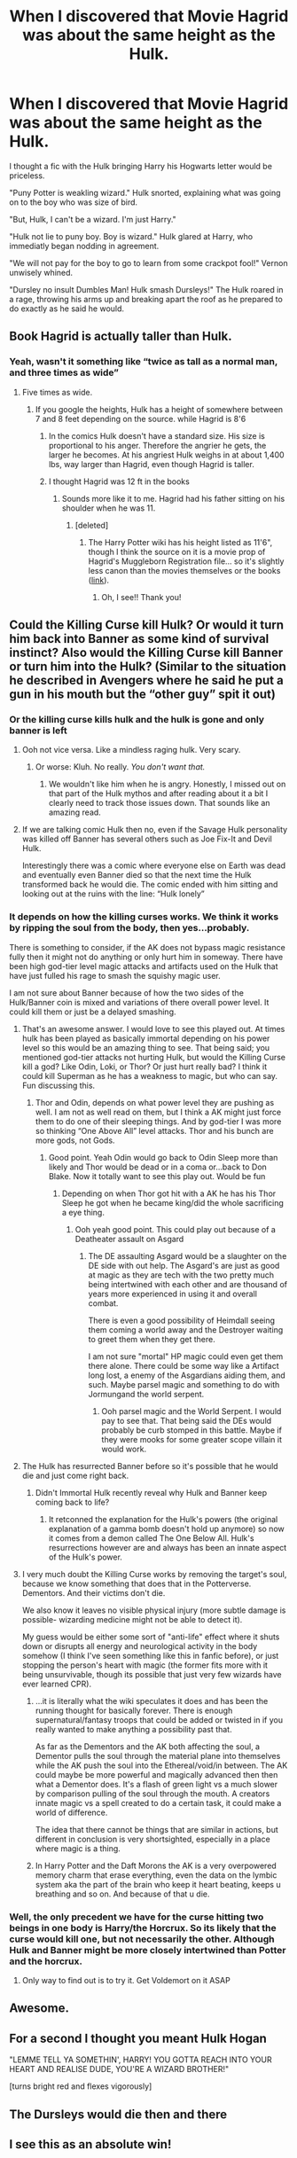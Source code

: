 #+TITLE: When I discovered that Movie Hagrid was about the same height as the Hulk.

* When I discovered that Movie Hagrid was about the same height as the Hulk.
:PROPERTIES:
:Author: Bugawd_McGrubber
:Score: 274
:DateUnix: 1601993498.0
:DateShort: 2020-Oct-06
:FlairText: Prompt
:END:
I thought a fic with the Hulk bringing Harry his Hogwarts letter would be priceless.

"Puny Potter is weakling wizard." Hulk snorted, explaining what was going on to the boy who was size of bird.

"But, Hulk, I can't be a wizard. I'm just Harry."

"Hulk not lie to puny boy. Boy is wizard." Hulk glared at Harry, who immediatly began nodding in agreement.

"We will not pay for the boy to go to learn from some crackpot fool!" Vernon unwisely whined.

"Dursley no insult Dumbles Man! Hulk smash Dursleys!" The Hulk roared in a rage, throwing his arms up and breaking apart the roof as he prepared to do exactly as he said he would.


** Book Hagrid is actually taller than Hulk.
:PROPERTIES:
:Author: Tim_Riddle_Jr
:Score: 93
:DateUnix: 1602012255.0
:DateShort: 2020-Oct-06
:END:

*** Yeah, wasn't it something like “twice as tall as a normal man, and three times as wide”
:PROPERTIES:
:Author: CrazyCatBeanie
:Score: 66
:DateUnix: 1602013449.0
:DateShort: 2020-Oct-06
:END:

**** Five times as wide.
:PROPERTIES:
:Author: Bugawd_McGrubber
:Score: 41
:DateUnix: 1602013927.0
:DateShort: 2020-Oct-06
:END:

***** If you google the heights, Hulk has a height of somewhere between 7 and 8 feet depending on the source. while Hagrid is 8'6
:PROPERTIES:
:Author: Tim_Riddle_Jr
:Score: 44
:DateUnix: 1602018204.0
:DateShort: 2020-Oct-07
:END:

****** In the comics Hulk doesn't have a standard size. His size is proportional to his anger. Therefore the angrier he gets, the larger he becomes. At his angriest Hulk weighs in at about 1,400 lbs, way larger than Hagrid, even though Hagrid is taller.
:PROPERTIES:
:Author: iwrotethedamnbill66
:Score: 51
:DateUnix: 1602025084.0
:DateShort: 2020-Oct-07
:END:


****** I thought Hagrid was 12 ft in the books
:PROPERTIES:
:Author: MasterGamer223
:Score: 25
:DateUnix: 1602023008.0
:DateShort: 2020-Oct-07
:END:

******* Sounds more like it to me. Hagrid had his father sitting on his shoulder when he was 11.
:PROPERTIES:
:Author: streakermaximus
:Score: 17
:DateUnix: 1602024054.0
:DateShort: 2020-Oct-07
:END:

******** [deleted]
:PROPERTIES:
:Score: 9
:DateUnix: 1602035940.0
:DateShort: 2020-Oct-07
:END:

********* The Harry Potter wiki has his height listed as 11'6", though I think the source on it is a movie prop of Hagrid's Muggleborn Registration file... so it's slightly less canon than the movies themselves or the books ([[https://harrypotter.fandom.com/wiki/Rubeus_Hagrid%27s_file][link]]).
:PROPERTIES:
:Author: wille179
:Score: 1
:DateUnix: 1602099653.0
:DateShort: 2020-Oct-07
:END:

********** Oh, I see!! Thank you!
:PROPERTIES:
:Author: natsuzora
:Score: 1
:DateUnix: 1602101888.0
:DateShort: 2020-Oct-07
:END:


** Could the Killing Curse kill Hulk? Or would it turn him back into Banner as some kind of survival instinct? Also would the Killing Curse kill Banner or turn him into the Hulk? (Similar to the situation he described in Avengers where he said he put a gun in his mouth but the “other guy” spit it out)
:PROPERTIES:
:Author: captainofthelosers19
:Score: 26
:DateUnix: 1602016556.0
:DateShort: 2020-Oct-07
:END:

*** Or the killing curse kills hulk and the hulk is gone and only banner is left
:PROPERTIES:
:Author: AntisocialNyx
:Score: 23
:DateUnix: 1602018031.0
:DateShort: 2020-Oct-07
:END:

**** Ooh not vice versa. Like a mindless raging hulk. Very scary.
:PROPERTIES:
:Author: captainofthelosers19
:Score: 16
:DateUnix: 1602021192.0
:DateShort: 2020-Oct-07
:END:

***** Or worse: Kluh. No really. /You don't want that./
:PROPERTIES:
:Author: Twinborne
:Score: 9
:DateUnix: 1602031239.0
:DateShort: 2020-Oct-07
:END:

****** We wouldn't like him when he is angry. Honestly, I missed out on that part of the Hulk mythos and after reading about it a bit I clearly need to track those issues down. That sounds like an amazing read.
:PROPERTIES:
:Author: captainofthelosers19
:Score: 5
:DateUnix: 1602031904.0
:DateShort: 2020-Oct-07
:END:


**** If we are talking comic Hulk then no, even if the Savage Hulk personality was killed off Banner has several others such as Joe Fix-It and Devil Hulk.

Interestingly there was a comic where everyone else on Earth was dead and eventually even Banner died so that the next time the Hulk transformed back he would die. The comic ended with him sitting and looking out at the ruins with the line: “Hulk lonely”
:PROPERTIES:
:Author: the__pov
:Score: 10
:DateUnix: 1602040148.0
:DateShort: 2020-Oct-07
:END:


*** It depends on how the killing curses works. We think it works by ripping the soul from the body, then yes...probably.

There is something to consider, if the AK does not bypass magic resistance fully then it might not do anything or only hurt him in someway. There have been high god-tier level magic attacks and artifacts used on the Hulk that have just fulled his rage to smash the squishy magic user.

I am not sure about Banner because of how the two sides of the Hulk/Banner coin is mixed and variations of there overall power level. It could kill them or just be a delayed smashing.
:PROPERTIES:
:Author: Blight609
:Score: 20
:DateUnix: 1602020269.0
:DateShort: 2020-Oct-07
:END:

**** That's an awesome answer. I would love to see this played out. At times hulk has been played as basically immortal depending on his power level so this would be an amazing thing to see. That being said; you mentioned god-tier attacks not hurting Hulk, but would the Killing Curse kill a god? Like Odin, Loki, or Thor? Or just hurt really bad? I think it could kill Superman as he has a weakness to magic, but who can say. Fun discussing this.
:PROPERTIES:
:Author: captainofthelosers19
:Score: 9
:DateUnix: 1602021382.0
:DateShort: 2020-Oct-07
:END:

***** Thor and Odin, depends on what power level they are pushing as well. I am not as well read on them, but I think a AK might just force them to do one of their sleeping things. And by god-tier I was more so thinking “One Above All” level attacks. Thor and his bunch are more gods, not Gods.
:PROPERTIES:
:Author: Blight609
:Score: 8
:DateUnix: 1602021985.0
:DateShort: 2020-Oct-07
:END:

****** Good point. Yeah Odin would go back to Odin Sleep more than likely and Thor would be dead or in a coma or...back to Don Blake. Now it totally want to see this play out. Would be fun
:PROPERTIES:
:Author: captainofthelosers19
:Score: 5
:DateUnix: 1602022136.0
:DateShort: 2020-Oct-07
:END:

******* Depending on when Thor got hit with a AK he has his Thor Sleep he got when he became king/did the whole sacrificing a eye thing.
:PROPERTIES:
:Author: Blight609
:Score: 5
:DateUnix: 1602022501.0
:DateShort: 2020-Oct-07
:END:

******** Ooh yeah good point. This could play out because of a Deatheater assault on Asgard
:PROPERTIES:
:Author: captainofthelosers19
:Score: 4
:DateUnix: 1602024256.0
:DateShort: 2020-Oct-07
:END:

********* The DE assaulting Asgard would be a slaughter on the DE side with out help. The Asgard's are just as good at magic as they are tech with the two pretty much being intertwined with each other and are thousand of years more experienced in using it and overall combat.

There is even a good possibility of Heimdall seeing them coming a world away and the Destroyer waiting to greet them when they get there.

I am not sure "mortal" HP magic could even get them there alone. There could be some way like a Artifact long lost, a enemy of the Asgardians aiding them, and such. Maybe parsel magic and something to do with Jormungand the world serpent.
:PROPERTIES:
:Author: Blight609
:Score: 4
:DateUnix: 1602049035.0
:DateShort: 2020-Oct-07
:END:

********** Ooh parsel magic and the World Serpent. I would pay to see that. That being said the DEs would probably be curb stomped in this battle. Maybe if they were mooks for some greater scope villain it would work.
:PROPERTIES:
:Author: captainofthelosers19
:Score: 3
:DateUnix: 1602069937.0
:DateShort: 2020-Oct-07
:END:


**** The Hulk has resurrected Banner before so it's possible that he would die and just come right back.
:PROPERTIES:
:Author: the__pov
:Score: 3
:DateUnix: 1602040265.0
:DateShort: 2020-Oct-07
:END:

***** Didn't Immortal Hulk recently reveal why Hulk and Banner keep coming back to life?
:PROPERTIES:
:Author: bionicmadman
:Score: 2
:DateUnix: 1602042680.0
:DateShort: 2020-Oct-07
:END:

****** It retconned the explanation for the Hulk's powers (the original explanation of a gamma bomb doesn't hold up anymore) so now it comes from a demon called The One Below All. Hulk's resurrections however are and always has been an innate aspect of the Hulk's power.
:PROPERTIES:
:Author: the__pov
:Score: 1
:DateUnix: 1602095123.0
:DateShort: 2020-Oct-07
:END:


**** I very much doubt the Killing Curse works by removing the target's soul, because we know something that does that in the Potterverse. Dementors. And their victims don't die.

We also know it leaves no visible physical injury (more subtle damage is possible- wizarding medicine might not be able to detect it).

My guess would be either some sort of "anti-life" effect where it shuts down or disrupts all energy and neurological activity in the body somehow (I think I've seen something like this in fanfic before), or just stopping the person's heart with magic (the former fits more with it being unsurvivable, though its possible that just very few wizards have ever learned CPR).
:PROPERTIES:
:Author: AntonBrakhage
:Score: 1
:DateUnix: 1602105692.0
:DateShort: 2020-Oct-08
:END:

***** ...it is literally what the wiki speculates it does and has been the running thought for basically forever. There is enough supernatural/fantasy troops that could be added or twisted in if you really wanted to make anything a possibility past that.

As far as the Dementors and the AK both affecting the soul, a Dementor pulls the soul through the material plane into themselves while the AK push the soul into the Ethereal/void/in between. The AK could maybe be more powerful and magically advanced then then what a Dementor does. It's a flash of green light vs a much slower by comparison pulling of the soul through the mouth. A creators innate magic vs a spell created to do a certain task, it could make a world of difference.

The idea that there cannot be things that are similar in actions, but different in conclusion is very shortsighted, especially in a place where magic is a thing.
:PROPERTIES:
:Author: Blight609
:Score: 2
:DateUnix: 1602108318.0
:DateShort: 2020-Oct-08
:END:


***** In Harry Potter and the Daft Morons the AK is a very overpowered memory charm that erase everything, even the data on the lymbic system aka the part of the brain who keep it heart beating, keeps u breathing and so on. And because of that u die.
:PROPERTIES:
:Author: RexCaldoran
:Score: 1
:DateUnix: 1602182398.0
:DateShort: 2020-Oct-08
:END:


*** Well, the only precedent we have for the curse hitting two beings in one body is Harry/the Horcrux. So its likely that the curse would kill one, but not necessarily the other. Although Hulk and Banner might be more closely intertwined than Potter and the horcrux.
:PROPERTIES:
:Author: AntonBrakhage
:Score: 3
:DateUnix: 1602106064.0
:DateShort: 2020-Oct-08
:END:

**** Only way to find out is to try it. Get Voldemort on it ASAP
:PROPERTIES:
:Author: captainofthelosers19
:Score: 2
:DateUnix: 1602106963.0
:DateShort: 2020-Oct-08
:END:


** Awesome.
:PROPERTIES:
:Author: AntonBrakhage
:Score: 23
:DateUnix: 1601997106.0
:DateShort: 2020-Oct-06
:END:


** For a second I thought you meant Hulk Hogan

"LEMME TELL YA SOMETHIN', HARRY! YOU GOTTA REACH INTO YOUR HEART AND REALISE DUDE, YOU'RE A WIZARD BROTHER!"

[turns bright red and flexes vigorously]
:PROPERTIES:
:Author: Wireless-Wizard
:Score: 7
:DateUnix: 1602065528.0
:DateShort: 2020-Oct-07
:END:


** The Dursleys would die then and there
:PROPERTIES:
:Author: vhyuns
:Score: 5
:DateUnix: 1602004070.0
:DateShort: 2020-Oct-06
:END:


** I see this as an absolute win!
:PROPERTIES:
:Author: Twinborne
:Score: 4
:DateUnix: 1602031197.0
:DateShort: 2020-Oct-07
:END:
